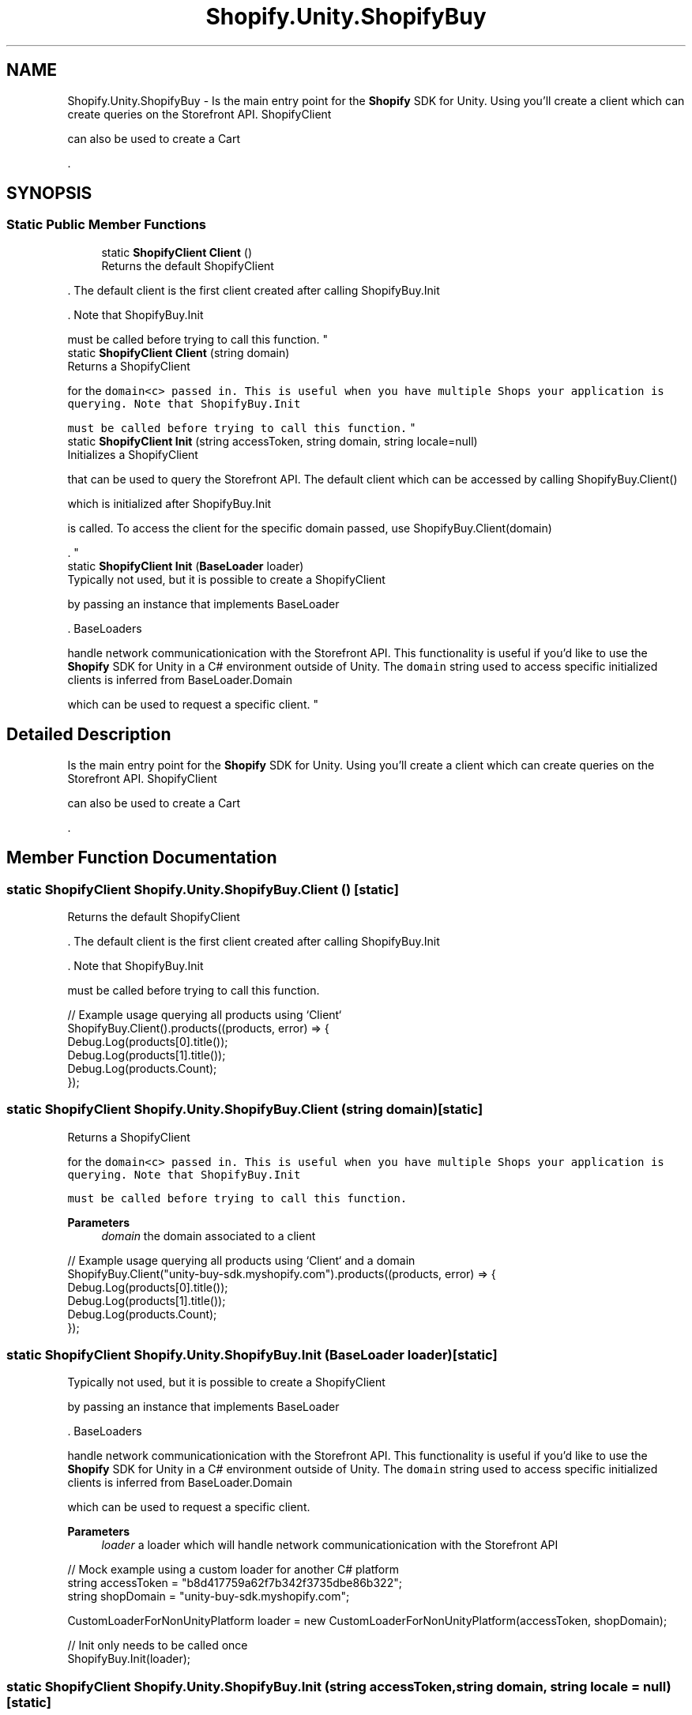 .TH "Shopify.Unity.ShopifyBuy" 3 "Achroma" \" -*- nroff -*-
.ad l
.nh
.SH NAME
Shopify.Unity.ShopifyBuy \- Is the main entry point for the \fBShopify\fP SDK for Unity\&. Using  you'll create a client which can create queries on the Storefront API\&. ShopifyClient 
.PP
can also be used to create a Cart 
.PP
\&.  

.SH SYNOPSIS
.br
.PP
.SS "Static Public Member Functions"

.in +1c
.ti -1c
.RI "static \fBShopifyClient\fP \fBClient\fP ()"
.br
.RI "Returns the default ShopifyClient 
.PP
\&. The default client is the first client created after calling ShopifyBuy\&.Init 
.PP
\&. Note that ShopifyBuy\&.Init 
.PP
must be called before trying to call this function\&. "
.ti -1c
.RI "static \fBShopifyClient\fP \fBClient\fP (string domain)"
.br
.RI "Returns a ShopifyClient 
.PP
for the \fCdomain<c> passed in\&. This is useful when you have multiple Shops your application is querying\&. Note that ShopifyBuy\&.Init \fP
.PP
\fC must be called before trying to call this function\&. \fP"
.ti -1c
.RI "static \fBShopifyClient\fP \fBInit\fP (string accessToken, string domain, string locale=null)"
.br
.RI "Initializes a ShopifyClient 
.PP
that can be used to query the Storefront API\&. The default client which can be accessed by calling ShopifyBuy\&.Client() 
.PP
which is initialized after ShopifyBuy\&.Init 
.PP
is called\&. To access the client for the specific domain passed, use ShopifyBuy\&.Client(domain) 
.PP
\&. "
.ti -1c
.RI "static \fBShopifyClient\fP \fBInit\fP (\fBBaseLoader\fP loader)"
.br
.RI "Typically not used, but it is possible to create a ShopifyClient 
.PP
by passing an instance that implements BaseLoader 
.PP
\&. BaseLoaders 
.PP
handle network communicationication with the Storefront API\&. This functionality is useful if you'd like to use the \fBShopify\fP SDK for Unity in a C# environment outside of Unity\&. The \fCdomain\fP string used to access specific initialized clients is inferred from BaseLoader\&.Domain
.PP
which can be used to request a specific client\&. "
.in -1c
.SH "Detailed Description"
.PP 
Is the main entry point for the \fBShopify\fP SDK for Unity\&. Using  you'll create a client which can create queries on the Storefront API\&. ShopifyClient 
.PP
can also be used to create a Cart 
.PP
\&. 
.SH "Member Function Documentation"
.PP 
.SS "static \fBShopifyClient\fP Shopify\&.Unity\&.ShopifyBuy\&.Client ()\fC [static]\fP"

.PP
Returns the default ShopifyClient 
.PP
\&. The default client is the first client created after calling ShopifyBuy\&.Init 
.PP
\&. Note that ShopifyBuy\&.Init 
.PP
must be called before trying to call this function\&. 
.PP
.nf
// Example usage querying all products using `Client`
ShopifyBuy\&.Client()\&.products((products, error) => {
    Debug\&.Log(products[0]\&.title());
    Debug\&.Log(products[1]\&.title());
    Debug\&.Log(products\&.Count);
});

.fi
.PP
 
.SS "static \fBShopifyClient\fP Shopify\&.Unity\&.ShopifyBuy\&.Client (string domain)\fC [static]\fP"

.PP
Returns a ShopifyClient 
.PP
for the \fCdomain<c> passed in\&. This is useful when you have multiple Shops your application is querying\&. Note that ShopifyBuy\&.Init \fP
.PP
\fC must be called before trying to call this function\&. \fP
.PP
\fBParameters\fP
.RS 4
\fIdomain\fP the domain associated to a client
.RE
.PP
.PP
.nf
// Example usage querying all products using `Client` and a domain
ShopifyBuy\&.Client("unity\-buy\-sdk\&.myshopify\&.com")\&.products((products, error) => {
    Debug\&.Log(products[0]\&.title());
    Debug\&.Log(products[1]\&.title());
    Debug\&.Log(products\&.Count);
});
.fi
.PP
 
.SS "static \fBShopifyClient\fP Shopify\&.Unity\&.ShopifyBuy\&.Init (\fBBaseLoader\fP loader)\fC [static]\fP"

.PP
Typically not used, but it is possible to create a ShopifyClient 
.PP
by passing an instance that implements BaseLoader 
.PP
\&. BaseLoaders 
.PP
handle network communicationication with the Storefront API\&. This functionality is useful if you'd like to use the \fBShopify\fP SDK for Unity in a C# environment outside of Unity\&. The \fCdomain\fP string used to access specific initialized clients is inferred from BaseLoader\&.Domain
.PP
which can be used to request a specific client\&. 
.PP
\fBParameters\fP
.RS 4
\fIloader\fP a loader which will handle network communicationication with the Storefront API
.RE
.PP
.PP
.nf
// Mock example using a custom loader for another C# platform
string accessToken = "b8d417759a62f7b342f3735dbe86b322";
string shopDomain = "unity\-buy\-sdk\&.myshopify\&.com";

CustomLoaderForNonUnityPlatform loader = new CustomLoaderForNonUnityPlatform(accessToken, shopDomain);

// Init only needs to be called once
ShopifyBuy\&.Init(loader);
.fi
.PP
 
.SS "static \fBShopifyClient\fP Shopify\&.Unity\&.ShopifyBuy\&.Init (string accessToken, string domain, string locale = \fCnull\fP)\fC [static]\fP"

.PP
Initializes a ShopifyClient 
.PP
that can be used to query the Storefront API\&. The default client which can be accessed by calling ShopifyBuy\&.Client() 
.PP
which is initialized after ShopifyBuy\&.Init 
.PP
is called\&. To access the client for the specific domain passed, use ShopifyBuy\&.Client(domain) 
.PP
\&. 
.PP
\fBParameters\fP
.RS 4
\fIaccessToken\fP access token that was generated for your store
.br
\fIdomain\fP domain of your \fBShopify\fP store
.br
\fIlocale\fP optional locale for translated content of supported types and fields
.RE
.PP
.PP
.nf
// Example that initializes the Shopify SDK for Unity
string accessToken = "b8d417759a62f7b342f3735dbe86b322";
string shopDomain = "unity\-buy\-sdk\&.myshopify\&.com";
string locale = "es";

// Init only needs to be called once
ShopifyBuy\&.Init(accessToken, shopDomain);
// To return translated content, include the `locale` parameter:
ShopifyBuy\&.Init(accessToken, shopDomain, locale);
.fi
.PP
 

.SH "Author"
.PP 
Generated automatically by Doxygen for Achroma from the source code\&.
